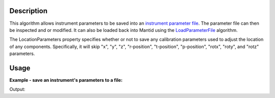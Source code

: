 .. algorithm::

.. summary::

.. alias::

.. properties::

Description
-----------

This algorithm allows instrument parameters to be saved into an
`instrument parameter file <http://mantidproject.org/InstrumentParameterFile>`__.
The parameter file can then be inspected and or modified. It can also be loaded back into
Mantid using the `LoadParameterFile <http://mantidproject.org/LoadParameterFile>`__ algorithm.

The LocationParameters property specifies whether or not to save any calibration parameters
used to adjust the location of any components. Specifically, it will skip "x", "y", "z",
"r-position", "t-position", "p-position", "rotx", "roty", and "rotz" parameters.

Usage
-----

**Example - save an instrument's parameters to a file:**

.. testcode:: ExParametersSimple

  ws = Load(Filename = "MAR11001.raw")
  SaveParameterFile(Workspace = ws, Filename = "/tmp/params.xml", LocationParameters = False)

  pfile = open("/tmp/params.xml", "r")
  lines = pfile.readlines()
  pfile.close()

  for line in lines[0:6]:
    print(line.strip())

  print("etc...")

.. testcleanup:: ExParametersSimple

   import os
   os.remove("/tmp/params.xml")

Output:

.. testoutput:: ExParametersSimple

  <?xml version="1.0" encoding="UTF-8"?>
  <parameter-file instrument="MARI" valid-from="1900-01-31T23:59:59">
  <component-link name="MARI">
  <parameter name="DelayTime">
  <value val="-3.9"/>
  </parameter>
  etc...

.. categories::
